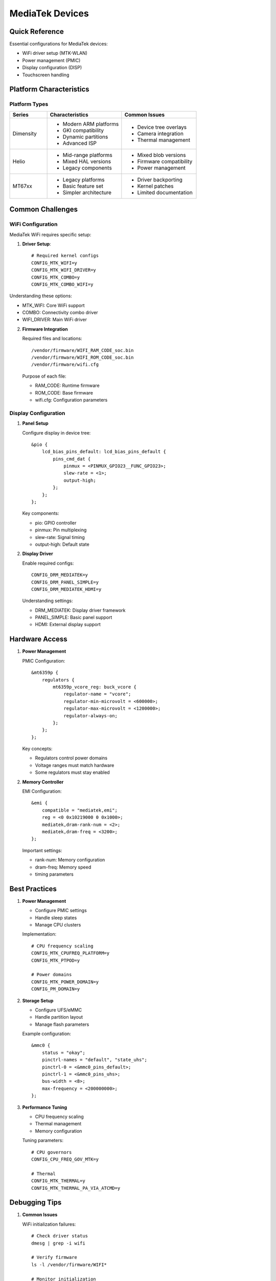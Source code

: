 .. _mediatek:

MediaTek Devices
================

Quick Reference
---------------
Essential configurations for MediaTek devices:

* WiFi driver setup (MTK-WLAN)
* Power management (PMIC)
* Display configuration (DISP)
* Touchscreen handling

Platform Characteristics
------------------------

Platform Types
^^^^^^^^^^^^^^
.. list-table::
   :header-rows: 1
   :widths: 20 40 40

   * - Series
     - Characteristics
     - Common Issues
   * - Dimensity
     - * Modern ARM platforms
       * GKI compatibility
       * Dynamic partitions
       * Advanced ISP
     - * Device tree overlays
       * Camera integration
       * Thermal management
   * - Helio
     - * Mid-range platforms
       * Mixed HAL versions
       * Legacy components
     - * Mixed blob versions
       * Firmware compatibility
       * Power management
   * - MT67xx
     - * Legacy platforms
       * Basic feature set
       * Simpler architecture
     - * Driver backporting
       * Kernel patches
       * Limited documentation

Common Challenges
-----------------

WiFi Configuration
^^^^^^^^^^^^^^^^^^^
MediaTek WiFi requires specific setup:

1. **Driver Setup**::

    # Required kernel configs
    CONFIG_MTK_WIFI=y
    CONFIG_MTK_WIFI_DRIVER=y
    CONFIG_MTK_COMBO=y
    CONFIG_MTK_COMBO_WIFI=y

Understanding these options:

* MTK_WIFI: Core WiFi support
* COMBO: Connectivity combo driver
* WIFI_DRIVER: Main WiFi driver

2. **Firmware Integration**

   Required files and locations::

    /vendor/firmware/WIFI_RAM_CODE_soc.bin
    /vendor/firmware/WIFI_ROM_CODE_soc.bin
    /vendor/firmware/wifi.cfg

   Purpose of each file:

   * RAM_CODE: Runtime firmware
   * ROM_CODE: Base firmware
   * wifi.cfg: Configuration parameters

Display Configuration
^^^^^^^^^^^^^^^^^^^^^
1. **Panel Setup**

   Configure display in device tree::

    &pio {
        lcd_bias_pins_default: lcd_bias_pins_default {
            pins_cmd_dat {
                pinmux = <PINMUX_GPIO23__FUNC_GPIO23>;
                slew-rate = <1>;
                output-high;
            };
        };
    };

   Key components:

   * pio: GPIO controller
   * pinmux: Pin multiplexing
   * slew-rate: Signal timing
   * output-high: Default state

2. **Display Driver**

   Enable required configs::

    CONFIG_DRM_MEDIATEK=y
    CONFIG_DRM_PANEL_SIMPLE=y
    CONFIG_DRM_MEDIATEK_HDMI=y

   Understanding settings:

   * DRM_MEDIATEK: Display driver framework
   * PANEL_SIMPLE: Basic panel support
   * HDMI: External display support

Hardware Access
---------------

1. **Power Management**

   PMIC Configuration::

    &mt6359p {
        regulators {
            mt6359p_vcore_reg: buck_vcore {
                regulator-name = "vcore";
                regulator-min-microvolt = <600000>;
                regulator-max-microvolt = <1200000>;
                regulator-always-on;
            };
        };
    };

   Key concepts:

   * Regulators control power domains
   * Voltage ranges must match hardware
   * Some regulators must stay enabled

2. **Memory Controller**

   EMI Configuration::

    &emi {
        compatible = "mediatek,emi";
        reg = <0 0x10219000 0 0x1000>;
        mediatek,dram-rank-num = <2>;
        mediatek,dram-freq = <3200>;
    };

   Important settings:
   
   * rank-num: Memory configuration
   * dram-freq: Memory speed
   * timing parameters

Best Practices
--------------

1. **Power Management**
   
   * Configure PMIC settings
   * Handle sleep states
   * Manage CPU clusters

   Implementation::

    # CPU frequency scaling
    CONFIG_MTK_CPUFREQ_PLATFORM=y
    CONFIG_MTK_PTPOD=y
    
    # Power domains
    CONFIG_MTK_POWER_DOMAIN=y
    CONFIG_PM_DOMAIN=y

2. **Storage Setup**

   * Configure UFS/eMMC
   * Handle partition layout
   * Manage flash parameters

   Example configuration::

    &mmc0 {
        status = "okay";
        pinctrl-names = "default", "state_uhs";
        pinctrl-0 = <&mmc0_pins_default>;
        pinctrl-1 = <&mmc0_pins_uhs>;
        bus-width = <8>;
        max-frequency = <200000000>;
    };

3. **Performance Tuning**

   * CPU frequency scaling
   * Thermal management
   * Memory configuration

   Tuning parameters::

    # CPU governors
    CONFIG_CPU_FREQ_GOV_MTK=y
    
    # Thermal
    CONFIG_MTK_THERMAL=y
    CONFIG_MTK_THERMAL_PA_VIA_ATCMD=y

Debugging Tips
--------------

1. **Common Issues**
   
   WiFi initialization failures::

    # Check driver status
    dmesg | grep -i wifi
    
    # Verify firmware
    ls -l /vendor/firmware/WIFI*
    
    # Monitor initialization
    logcat -b radio

   Display driver crashes::

    # Check panel status
    dmesg | grep -i disp
    
    # Monitor DSI
    cat /sys/kernel/debug/dri/0/state

   Power management issues::

    # Check regulators
    cat /sys/class/regulator/regulator.*/name
    
    # Monitor voltages
    cat /sys/class/regulator/regulator.*/voltage

2. **Debug Tools**

   MTK debug tools::

    # Memory interface
    cat /sys/kernel/debug/emi_mbw/dump_buf
    
    # Clock status
    cat /sys/kernel/debug/clk/clk_dump

   Hardware monitoring::

    # Thermal zones
    cat /sys/class/thermal/thermal_zone*/temp
    
    # CPU frequency
    cat /sys/devices/system/cpu/cpu*/cpufreq/scaling_cur_freq

See Also
--------
* :ref:`hardware-abstraction` - HAL configuration
* :ref:`debugging` - Debugging guide